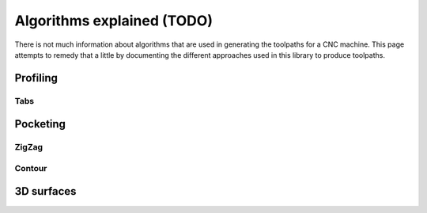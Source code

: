 ##########
Algorithms explained (TODO)
##########

There is not much information about algorithms that are used in generating the toolpaths
for a CNC machine. This page attempts to remedy that a little by documenting the different
approaches used in this library to produce toolpaths.


Profiling
=========

Tabs
----

Pocketing
=========

ZigZag
------

Contour
-------


3D surfaces
==========


